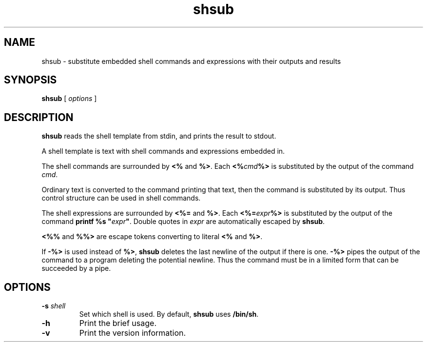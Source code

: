 .TH shsub 1

.SH NAME

shsub - substitute embedded shell commands and expressions with their
outputs and results

.SH SYNOPSIS

.B shsub
[
.I options
]

.SH DESCRIPTION

.PP
.B shsub
reads the shell template from stdin,
and prints the result to stdout.

.PP
A shell template is text
with shell commands and expressions embedded in.

.PP
The shell commands are surrounded by
.B <%
and
.B %>\c
\&.
Each
.B <%\c
.I cmd\c
.B %>
is substituted by the output of the command
.I cmd\c
\&.

.PP
Ordinary text is converted to the command printing that text,
then the command is substituted by its output.
Thus control structure can be used in shell commands.

.PP
The shell expressions are surrounded by
.B <%=
and
.B %>\c
\&.
Each
.B <%=\c
.I expr\c
.B %>
is substituted by the output of the command
.B printf %s \[dq]\c
.I expr\c
.B \[dq]\c
\&.
Double quotes in
.I expr
are automatically escaped by
.B
shsub\c
\&.

.PP
.B <%%
and
.B %%>
are escape tokens converting to literal
.B <%
and
.B %>\c
\&.

.PP
If
.B -%>
is used instead of
.B %>\c
,
.B shsub
deletes the last newline of the output if there is one.
.B -%>
pipes the output of the command to a program
deleting the potential newline.
Thus the command must be in a limited form that can be
succeeded by a pipe.

.SH OPTIONS

.TP
\fB\-s\fR \fIshell\fR
Set which shell is used.
By default,
.B shsub
uses
.B /bin/sh\c
\&.

.TP
.B \-h
Print the brief usage.

.TP
.B \-v
Print the version information.
